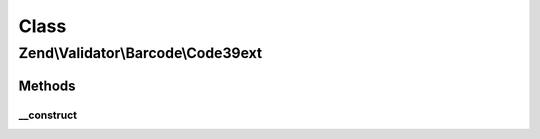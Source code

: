 .. Validator/Barcode/Code39ext.php generated using docpx on 01/30/13 03:02pm


Class
*****

Zend\\Validator\\Barcode\\Code39ext
===================================

Methods
-------

__construct
+++++++++++

.. function:: __construct()


    Constructor for this barcode adapter



